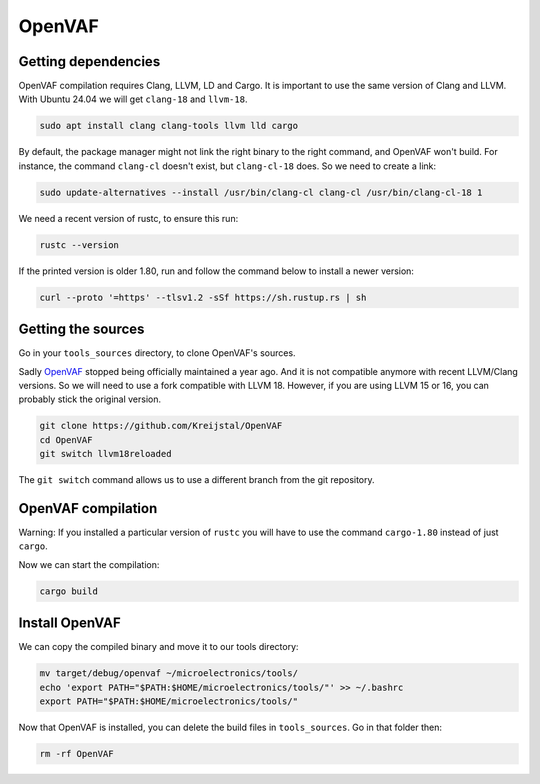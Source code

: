 OpenVAF
=======

Getting dependencies
--------------------
OpenVAF compilation requires Clang, LLVM, LD and Cargo. It is important to use the same version of Clang and LLVM.
With Ubuntu 24.04 we will get ``clang-18`` and ``llvm-18``.

.. code-block:: shell

    sudo apt install clang clang-tools llvm lld cargo


By default, the package manager might not link the right binary to the right command, and OpenVAF won't build.
For instance, the command ``clang-cl`` doesn't exist, but ``clang-cl-18`` does. So we need to create a link:

.. code-block:: shell
    
    sudo update-alternatives --install /usr/bin/clang-cl clang-cl /usr/bin/clang-cl-18 1

We need a recent version of rustc, to ensure this run:

.. code-block:: shell
    
    rustc --version

If the printed version is older 1.80, run and follow the command below to install a newer version:

.. code-block:: shell

    curl --proto '=https' --tlsv1.2 -sSf https://sh.rustup.rs | sh



Getting the sources
-------------------
Go in your ``tools_sources`` directory, to clone OpenVAF's sources.

Sadly `OpenVAF <https://github.com/pascalkuthe/OpenVAF>`_ stopped being officially maintained a year ago. And it is not
compatible anymore with recent LLVM/Clang versions. So we will need to use a fork compatible with LLVM 18. However, if
you are using LLVM 15 or 16, you can probably stick the original version.

.. code-block:: shell

    git clone https://github.com/Kreijstal/OpenVAF
    cd OpenVAF
    git switch llvm18reloaded

The ``git switch`` command allows us to use a different branch from the git repository.



OpenVAF compilation
-------------------

Warning: If you installed a particular version of ``rustc`` you will have to use the command ``cargo-1.80`` instead of
just ``cargo``.

Now we can start the compilation:

.. code-block:: shell

    cargo build



Install OpenVAF
---------------

We can copy the compiled binary and move it to our tools directory:

.. code-block:: shell

    mv target/debug/openvaf ~/microelectronics/tools/
    echo 'export PATH="$PATH:$HOME/microelectronics/tools/"' >> ~/.bashrc
    export PATH="$PATH:$HOME/microelectronics/tools/"

Now that OpenVAF is installed, you can delete the build files in ``tools_sources``. Go in that folder then:

.. code-block:: shell

    rm -rf OpenVAF
